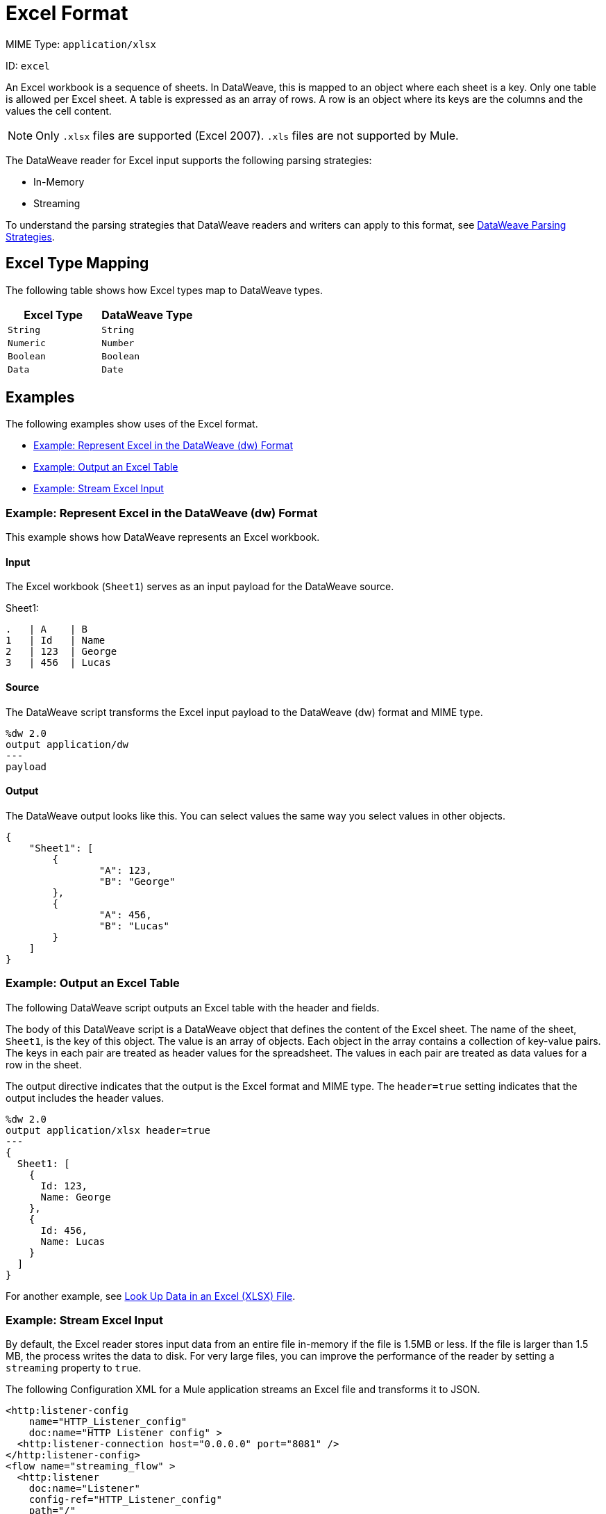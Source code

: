 = Excel Format

MIME Type: `application/xlsx`

ID: `excel`

An Excel workbook is a sequence of sheets. In DataWeave, this is mapped to an
object where each sheet is a key. Only one table is allowed per Excel sheet.
A table is expressed as an array of rows. A row is an object where its keys
are the columns and the values the cell content.

[NOTE]
====
Only `.xlsx` files are supported (Excel 2007). `.xls` files are not supported
by Mule.
====

The DataWeave reader for Excel input supports the following parsing strategies:

* In-Memory
* Streaming

To understand the parsing strategies that DataWeave readers and writers can apply to this format, see xref:dataweave-formats.adoc#dw_readers_writers[DataWeave Parsing Strategies].

[[mapping]]
== Excel Type Mapping

The following table shows how Excel types map to DataWeave types.

[cols="2,2",options="header"]
|===
| Excel Type | DataWeave Type
| `String` | `String`
| `Numeric` | `Number`
| `Boolean` | `Boolean`
| `Data` | `Date`
|===


[[examples]]
== Examples

The following examples show uses of the Excel format.

* <<example1>>
* <<example2>>
* <<example3>>

[[example1]]
=== Example: Represent Excel in the DataWeave (dw) Format

This example shows how DataWeave represents an Excel workbook.

==== Input

The Excel workbook (`Sheet1`) serves as an input payload for the DataWeave source.

.Sheet1:
[cols="2,2,2",options="header"]
----
.   | A    | B
1   | Id   | Name
2   | 123  | George
3   | 456  | Lucas
----

==== Source

The DataWeave script transforms the Excel input payload to the DataWeave (dw) format and MIME type.

[source,dataweave,linenums]
----
%dw 2.0
output application/dw
---
payload
----

==== Output

The DataWeave output looks like this. You can select values the same way you select values in other objects.

[source,dataweave,linenums]
----
{
    "Sheet1": [
        {
                "A": 123,
                "B": "George"
        },
        {
                "A": 456,
                "B": "Lucas"
        }
    ]
}

----

[[example2]]
=== Example: Output an Excel Table

The following DataWeave script outputs an Excel table with the header and fields.

The body of this DataWeave script is a DataWeave object that defines the content of the Excel sheet. The name of the sheet, `Sheet1`, is the key of this object. The value is an array of objects. Each object in the array contains a collection of key-value pairs. The keys in each pair are treated as header values for the
spreadsheet. The values in each pair are treated as data values for a row in the sheet.

The output directive indicates that the output is the Excel format and MIME type. The `header=true` setting indicates that the output includes the header values.

[source,dataweave,linenums]
----
%dw 2.0
output application/xlsx header=true
---
{
  Sheet1: [
    {
      Id: 123,
      Name: George
    },
    {
      Id: 456,
      Name: Lucas
    }
  ]
}
----

For another example, see
xref:dataweave-cookbook-xlsx-lookup.adoc[Look Up Data in an Excel (XLSX) File].

[[example3]]
=== Example: Stream Excel Input

By default, the Excel reader stores input data from an entire file in-memory
if the file is 1.5MB or less. If the file is larger than 1.5 MB, the process
writes the data to disk. For very large files, you can improve the performance
of the reader by setting a `streaming` property to `true`.

The following Configuration XML for a Mule application streams an Excel file and transforms it to JSON.

[source,xml,linenums]
----
<http:listener-config
    name="HTTP_Listener_config"
    doc:name="HTTP Listener config" >
  <http:listener-connection host="0.0.0.0" port="8081" />
</http:listener-config>
<flow name="streaming_flow" >
  <http:listener
    doc:name="Listener"
    config-ref="HTTP_Listener_config"
    path="/"
    outputMimeType="application/xlsx; streaming=true"/>
  <ee:transform doc:name="Transform Message" >
    <ee:message >
      <ee:set-payload ><![CDATA[%dw 2.0
output application/json
---
payload."Sheet Name" map ((row) -> {
    foo: row.a,
    bar: row.b
})]]></ee:set-payload>
    </ee:message>
  </ee:transform>
</flow>
----

The example:

* Configures the HTTP listener to stream the XLSX input
by setting `outputMimeType="application/xlsx; streaming=true"`.
In the Studio UI, you can use the *MIME Type* on the listener to `application/xlsx`
and the *Parameters* for the MIME Type to *Key* `streaming` and *Value* `true`.
* Uses a DataWeave script in the *Transform Message* component to iterate
over each row in the XLSX payload (an XLSX sheet called `"Sheet Name"`) and
select the values of each cell in the row (using `row.a`, `row.b`). It assumes
columns named `a` and `b` and maps the values from each row in those columns
into `foo` and `bar`, respectively.

==== Output

The following image shows the Excel table output.

image::dataweave-formats-exceltable.png[]


// CONFIG PROPS ///////////////////////////////////////////////////////

[[properties]
== Configuration Properties

DataWeave supports the following configuration properties for Excel.

=== Reader Properties (for Excel)

The Excel reader accepts properties that provide instructions for reading Excel input data.

[cols="1,1,1,3a", options="header"]
|===
| Parameter | Type | Default | Description
| `header` | `Boolean` | `true` | Indicates whether the Excel table contains
headers. Valid values are `true` or `false`.
| `ignoreEmptyLine` | `Boolean` | `true` | Indicates whether to ignore empty
line. Valid values are `true` or `false`.
| `streaming` | `Boolean` | `false` | Introduced in Mule 4.2.2: Streaming is intended for processing a large file. When streaming is enabled, the reader accesses each row sequentially, keeping one row in memory at a time, instead of making all data available at once. Streaming does not permit random access to rows in the file. Use only if the entries are accessed sequentially. Valid values are `true` or `false`.
| `tableOffset` | `String` | `null` | The position of the first cell in the
table (`<Column><Row> example A1`).
| `zipBombCheck` | `Boolean` | `true` | If set to `false`, the zip bomb check is turned off. Valid values are `true` or `false`.
|===

=== Writer Properties (for Excel)

The Excel writer accepts properties that provide instructions for writing Excel output data.

[cols="1,1,1,3a", options="header"]
|===
|Parameter | Type | Default | Description
| `bufferSize` | `Number` | `8192` | Size of the writer buffer.
| `deferred` | `Boolean` | `false` | Property for deferred output.
  Valid values are `true` or `false`.
| `header` | `Boolean` | `true` |	Indicates whether the Excel table contains
headers. Valid values are `true` or `false`. When there are no headers, column names are used (for example, A, B, C, and so on).
| `ignoreEmptyLine` | `Boolean` | `true` | Indicates whether to ignore empty
lines. Valid values are `true` or `false`.
| `tableOffset` | `String` | `null` | The position of the first cell in the table (`<Column><Row> example A1`).
| `zipBombCheck` | `Boolean` | `true` | If set to `false`, the zip bomb check is turned off. Valid values are `true` or `false`.
|===

[[mime_type]]
== Supported MIME Types (for Excel)

DataWeave supports the following MIME type.

[cols="1", options="header"]
|===
| MIME Type
|`application/vnd.openxmlformats-officedocument.spreadsheetml.sheet`
|`application/xlsx`
|===
